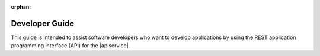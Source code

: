 :orphan:

.. _developer-guide:

======================
**Developer Guide**
======================

This guide is intended to assist software developers who want to develop applications by
using the REST application programming interface (API) for the |apiservice|.